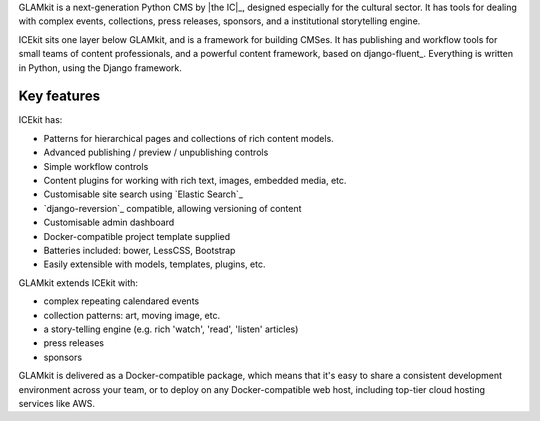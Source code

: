 .. The following also appears in README. Keep synchronised.

GLAMkit is a next-generation Python CMS by |the IC|_, designed especially for
the cultural sector. It has tools for dealing with complex events, collections,
press releases, sponsors, and a institutional storytelling engine.

ICEkit sits one layer below GLAMkit, and is a framework for building CMSes.
It has publishing and workflow tools for small teams of content professionals,
and a powerful content framework, based on django-fluent_. Everything is written
in Python, using the Django framework.

Key features
------------

ICEkit has:

-  Patterns for hierarchical pages and collections of rich content models.
-  Advanced publishing / preview / unpublishing controls
-  Simple workflow controls
-  Content plugins for working with rich text, images, embedded media, etc.
-  Customisable site search using `Elastic Search`_
-  `django-reversion`_ compatible, allowing versioning of content
-  Customisable admin dashboard
-  Docker-compatible project template supplied
-  Batteries included: bower, LessCSS, Bootstrap
-  Easily extensible with models, templates, plugins, etc.

GLAMkit extends ICEkit with:

-  complex repeating calendared events
-  collection patterns: art, moving image, etc.
-  a story-telling engine (e.g. rich 'watch', 'read', 'listen' articles)
-  press releases
-  sponsors

GLAMkit is delivered as a Docker-compatible package, which means that it's easy
to share a consistent development environment across your team, or to deploy on
any Docker-compatible web host, including top-tier cloud hosting services like
AWS.
